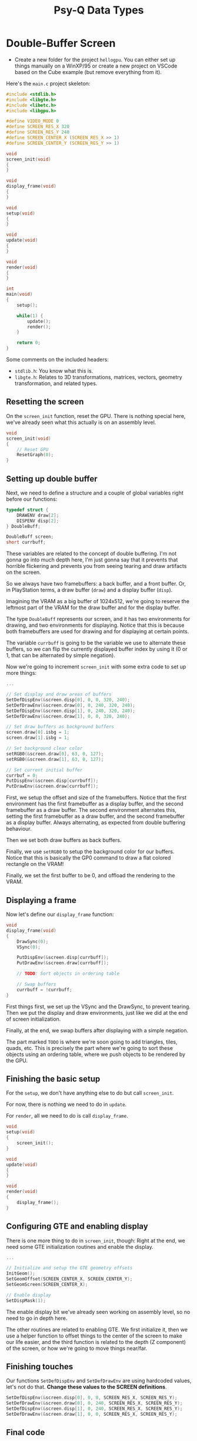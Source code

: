 #+title: Psy-Q Data Types
#+startup: content

* Double-Buffer Screen

- Create a new folder  for the project ~hellogpu~. You can  either set up things
  manually on  a WinXP/95 or create  a new project  on VSCode based on  the Cube
  example (but remove everything from it).

Here's the ~main.c~ project skeleton:

#+begin_src c
#include <stdlib.h>
#include <libgte.h>
#include <libetc.h>
#include <libgpu.h>

#define VIDEO_MODE 0
#define SCREEN_RES_X 320
#define SCREEN_RES_Y 240
#define SCREEN_CENTER_X (SCREEN_RES_X >> 1)
#define SCREEN_CENTER_Y (SCREEN_RES_Y >> 1)

void
screen_init(void)
{
}

void
display_frame(void)
{
}

void
setup(void)
{
}

void
update(void)
{
}

void
render(void)
{
}

int
main(void)
{
    setup();

    while(1) {
        update();
        render();
    }

    return 0;
}
#+end_src

Some comments on the included headers:

- ~stdlib.h~: You know what this is.
- ~libgte.h~:  Relates  to  3D   transformations,  matrices,  vectors,  geometry
  transformation, and related types.

** Resetting the screen

On the  ~screen_init~ function, reset  the GPU.  There is nothing  special here,
we've already seen what this actually is on an assembly level.

#+begin_src c
void
screen_init(void)
{
    // Reset GPU
    ResetGraph(0);
}
#+end_src

** Setting up double buffer

Next, we  need to  define a  structure and  a couple  of global  variables right
before our functions:

#+begin_src c
typedef struct {
    DRAWENV draw[2];
    DISPENV disp[2];
} DoubleBuff;

DoubleBuff screen;
short currbuff;
#+end_src

These variables are related to the concept of double buffering. I'm not gonna go
into  much  depth here,  I'm  just  gonna say  that  it  prevents that  horrible
flickering  and prevents  you  from seeing  tearing and  draw  artifacts on  the
screen.

So we always  have two framebuffers: a  back buffer, and a front  buffer. Or, in
PlayStation terms, a draw buffer (~draw~) and a display buffer (~disp~).

Imagining the  VRAM as  a big  buffer of  1024x512, we're  going to  reserve the
leftmost part of the VRAM for the draw buffer and for the display buffer.

The type  ~DoubleBuff~ represents our  screen, and  it has two  environments for
drawing, and two  environments for displaying. Notice that this  is because both
framebuffers  are  used  for  drawing  and for  displaying  at  certain  points.

The variable ~currbuff~  is going to be  the variable we use  to alternate these
buffers, so we can  flip the currently displayed buffer index by  using it (0 or
1, that can be alternated by simple negation).

Now we're going to  increment ~screen_init~ with some extra code  to set up more
things:

#+begin_src c
...

// Set display and draw areas of buffers
SetDefDispEnv(&screen.disp[0], 0, 0, 320, 240);
SetDefDrawEnv(&screen.draw[0], 0, 240, 320, 240);
SetDefDispEnv(&screen.disp[1], 0, 240, 320, 240);
SetDefDrawEnv(&screen.draw[1], 0, 0, 320, 240);

// Set draw buffers as background buffers
screen.draw[0].isbg = 1;
screen.draw[1].isbg = 1;

// Set background clear color
setRGB0(&screen.draw[0], 63, 0, 127);
setRGB0(&screen.draw[1], 63, 0, 127);

// Set current initial buffer
currbuf = 0;
PutDispEnv(&screen.disp[currbuff]);
PutDrawEnv(&screen.draw[currbuff]);
#+end_src

First, we setup the offset and size  of the framebuffers.  Notice that the first
environment  has the  first  framebuffer as  a display  buffer,  and the  second
framebuffer as  a draw buffer.  The second environment alternates  this, setting
the first framebuffer as a draw buffer,  and the second framebuffer as a display
buffer. Always alternating, as expected from double buffering behaviour.

Then we set both draw buffers as back buffers.

Finally, we use ~setRGB0~ to setup  the background color for our buffers. Notice
that this is basically  the GP0 command to draw a flat  colored rectangle on the
VRAM!

Finally, we set the first buffer to be 0, and offload the rendering to the VRAM.

** Displaying a frame

Now let's define our ~display_frame~ function:

#+begin_src c
void
display_frame(void)
{
    DrawSync(0);
    VSync(0);

    PutDispEnv(&screen.disp[currbuff]);
    PutDrawEnv(&screen.draw[currbuff]);

    // TODO: Sort objects in ordering table

    // Swap buffers
    currbuff = !currbuff;
}
#+end_src

First  things  first,  we  set  up  the  VSync  and  the  DrawSync,  to  prevent
tearing. Then we put the display and  draw environments, just like we did at the
end of screen initialization.

Finally, at the end, we swap buffers after displaying with a simple negation.

The part marked ~TODO~ is where we're soon going to add triangles, tiles, quads,
etc. This is precisely the part where we're going to sort these objects using an
ordering table, where we push objects to be rendered by the GPU.

** Finishing the basic setup

For the ~setup~, we don't have anything else to do but call ~screen_init~.

For now, there is nothing we need to do in ~update~.

For ~render~, all we need to do is call ~display_frame~.

#+begin_src c
void
setup(void)
{
    screen_init();
}

void
update(void)
{
}

void
render(void)
{
    display_frame();
}
#+end_src

** Configuring GTE and enabling display

There is  one more thing to  do in ~screen_init~,  though: Right at the  end, we
need some GTE initialization routines and enable the display.

#+begin_src c
...

// Initialize and setup the GTE geometry offsets
InitGeom();
SetGeomOffset(SCREEN_CENTER_X, SCREEN_CENTER_Y);
SetGeomScreen(SCREEN_CENTER_X);

// Enable display
SetDispMask(1);
#+end_src

The enable display bit we've already seen  working on assembly level, so no need
to go in depth here.

The other routines are related to enabling  GTE. We first initialize it, then we
use a helper function  to offset things to the center of the  screen to make our
life easier, and the third function is related to the depth (Z component) of the
screen, or how we're going to move things near/far.

** Finishing touches

Our functions  ~SetDefDispEnv~ and  ~SetDefDrawEnv~ are using  hardcoded values,
let's not do that. *Change these values to the SCREEN definitions*.

#+begin_src c
SetDefDispEnv(&screen.disp[0], 0, 0, SCREEN_RES_X, SCREEN_RES_Y);
SetDefDrawEnv(&screen.draw[0], 0, 240, SCREEN_RES_X, SCREEN_RES_Y);
SetDefDispEnv(&screen.disp[1], 0, 240, SCREEN_RES_X, SCREEN_RES_Y);
SetDefDrawEnv(&screen.draw[1], 0, 0, SCREEN_RES_X, SCREEN_RES_Y);
#+end_src

** Final code

Here's what the code looks like now:

#+begin_src c
#include <stdlib.h>
#include <libgte.h>
#include <libetc.h>
#include <libgpu.h>

#define VIDEO_MODE 0
#define SCREEN_RES_X 320
#define SCREEN_RES_Y 240
#define SCREEN_CENTER_X (SCREEN_RES_X >> 1)
#define SCREEN_CENTER_Y (SCREEN_RES_Y >> 1)

typedef struct {
    DRAWENV draw[2];
    DISPENV disp[2];
} DoubleBuff;

DoubleBuff screen;
short currbuff;

void
screen_init(void)
{
    // Reset GPU
    ResetGraph(0);

    // Set display and draw areas of buffers
    SetDefDispEnv(&screen.disp[0], 0, 0, SCREEN_RES_X, SCREEN_RES_Y);
    SetDefDrawEnv(&screen.draw[0], 0, 240, SCREEN_RES_X, SCREEN_RES_Y);
    SetDefDispEnv(&screen.disp[1], 0, 240, SCREEN_RES_X, SCREEN_RES_Y);
    SetDefDrawEnv(&screen.draw[1], 0, 0, SCREEN_RES_X, SCREEN_RES_Y);

    // Set draw buffers as background buffers
    screen.draw[0].isbg = 1;
    screen.draw[1].isbg = 1;

    // Set background clear color
    setRGB0(&screen.draw[0], 63, 0, 127);
    setRGB0(&screen.draw[1], 63, 0, 127);

    // Set current initial buffer
    currbuff = 0;
    PutDispEnv(&screen.disp[currbuff]);
    PutDrawEnv(&screen.draw[currbuff]);

    // Initialize and setup the GTE geometry offsets
    InitGeom();
    SetGeomOffset(SCREEN_CENTER_X, SCREEN_CENTER_Y);
    SetGeomScreen(SCREEN_CENTER_X);

    // Enable display
    SetDispMask(1);
}

void
display_frame(void)
{
    DrawSync(0);
    VSync(0);

    PutDispEnv(&screen.disp[currbuff]);
    PutDrawEnv(&screen.draw[currbuff]);

    // TODO: Sort objects in ordering table

    // Swap buffers
    currbuff = !currbuff;
}

void
setup(void)
{
    screen_init();
}

void
update(void)
{
}

void
render(void)
{
    display_frame();
}

int
main(void)
{
    setup();

    while(1) {
        update();
        render();
    }

    return 0;
}
#+end_src

* Psy-Q Integer Data Types

These types are defined in ~sys/types.h~.

| Type      | Size               |
|-----------+--------------------|
| ~char~    | 8 bits (signed)    |
| ~short~   | 16 bits (signed)   |
| ~int~     | 32 bits (signed)   |
| ~long~    | 32 bits (signed)   |
| ~u_char~  | 8 bits (unsigned)  |
| ~u_short~ | 16 bits (unsigned) |
| ~u_int~   | 32 bits (unsigned) |
| ~u_long~  | 32 bits (unsigned) |

* Psy-Q Primitive Types

These types are defined in ~libgpu.h~.

| Type       | Description             |
|------------+-------------------------|
| ~TILE~     | 2D tile                 |
| ~POLY_F3~  | Flat-shaded triangle    |
| ~POLY_G3~  | Gouraud-shaded triangle |
| ~POLY_F4~  | Flat-shaded quad        |
| ~POLY_G4~  | Gouraud-shaded quad     |
| ...        |                         |

* Ordering Table & Primitive Buffer

Suppose we declared a  few pointers to some of these  primitives, and that we're
gonna populate them later:

#+begin_src c
TILE    *tile;
POLY_F3 *triA;
POLY_G3 *triB;
POLY_F4 *quadA;
POLY_G4 *quadB;
#+end_src

We're gonna have to declare an ordering table, a primitive buffer, and a pointer
to the  next primitive.  This way,  we can  determine the  drawing order  of the
primitives; primitives  are always ordered from  back to front, since  drawing a
primitive supersedes the drawing of another.

#+begin_src c
#define OT_LENGTH 8

// Ordering table
u_long ot[2][OT_LENGTH];

// Primitive buffer
char primbuff[2][2048];
char *nextprim;
#+end_src

In this case for the ordering table,  we're declaring two arrays. Each array has
eight possible  elements in  size. And  each element is  a _pointer_  (hence the
~u_long~  type as  a proper  representative of  that). So  we actually  have two
different ordering tables.

We have  two ordering tables  (one for each framebuffer),  and we can  draw them
front-to-back or back-to-front.

The *primitive  buffer* is  a buffer  where we'll  be properly  *ALLOCATING* our
primitives. See the following implementation of an update function:

#+begin_src c
void
update()
{
    // Reset next primitive pointer
    nextprim = primbuff[currbuff];

    // Clear ordering table for this buffer (reverse)
    ClearOTagR(ot[currbuff], OT_LENGTH);

    tile = (TILE*)nextprim;      // cast pointer to primitive pointer
    setTile(tile);               // initialize tile
    setXY0(tile, 82, 32);        // Set primitive position (x, y)
    setWH(tile, 64, 64);         // Set primitive size
    setRGB0(tile, 0, 255, 0);    // Set primitive color
    addPrim(ot[currbuff], tile); // Add and sort primitive to the OT
    nextprim += sizeof(TILE);    // Advance primitive pointer
}
#+end_src

On the example above, it is very clear that ~primbuff~ ends up being used as the
proper free space to render primitives. We  don't do ~malloc~ like we would with
any  other  environment;  we end  up  having  to  be  very careful  with  memory
consumption.

Now we can just go ahead and draw our ordering table, in a very simple manner:

#+begin_src c
void
draw()
{
    DrawOTag(ot[currbuff] + OT_LENGTH - 1);
    // ...
}
#+end_src

* Sorting Primitives into the OT

Let's go ahead and add a few things.

#+begin_src c
// Definitions...
#define OT_LENGTH 16

// Primitive buffer...
u_long ot[2][OT_LENGTH];
char primbuff[2][2048];
char *nextprim;

// Pointers to primitives
POLY_F3 *triangle;
TILE    *tile;
#+end_src

We'll end up having now a slightly bigger ordering table.

We'll  go   ahead  and  control/reset   the  ordering  table  on   the  ~update~
function. Plus, let's add some primitives.

#+begin_src c
void
update()
{
    ClearOTagR(ot[currbuff], OT_LENGTH);

    tile = (TILE*)nextprim;
    setTile(tile);
    setXY0(tile, 82, 32);
    setWH(tile, 64, 64);
    setRGB0(tile, 0, 255, 0);
    addPrim(ot[currbuff], tile);
    nextprim += sizeof(TILE);

    triangle = (POLY_F3*)nextprim;
    setPolyF3(triangle);
    setXY3(triangle, 64, 100, 200, 150, 50, 220);
    setRGB0(triangle, 255, 0, 255);
    addPrim(ot[currbuff], triangle);
    nextprim += sizeof(POLY_F3);
}
#+end_src

When we add primitives  to the ordering table, we are  SORTING them. "SORTING" a
primitive is the same thing as adding it to the ordering table.

We're  also  using  handy  functions   such  as  ~setWH~,  ~setRGB0~,  ~setXY0~,
~setXY3~...  but  there  is  nothing  stopping  us  from  manually  setting  the
components  of  each  struct  manually (also,  they're  not  functions,  they're
macros. :P )

We  cannot forget  to always  reset our  ~nextprim~ pointer.  So in  the end  of
~display_frame~,  make it  so that  it  always points  to the  beginning of  the
current primitive buffer:

#+begin_src c
void
display_frame()
{
    // ...
    currbuff = !currbuff;

    // Reset next primitive pointer to the start of the primitive buffer
    nextprim = primbuff[currbuff];
}
#+end_src

Now, adding  things to the  ordering table doesn't tell  the GPU that  there are
things  that need  to be  drawn, so  still in  ~display_frame~, before  flipping
~currbuff~, use  the function  that sorts  these objects  in the  ordering table
(remember that "sorting" here means "drawing in the given order"):

#+begin_src c
void
display_frame()
{
    // ...
    DrawOTag(ot[currbuff] + OT_LENGTH - 1);

    currbuff = !currbuff;
    // ...
}
#+end_src

Remember   that,  since   we're   clearing  the   ordering   table  in   reverse
(~ClearOTagR~), when  we draw it, we  draw from the beginning  (~DrawOTag~), and
pass a pointer to the end.

Let's also go ahead on ~setup~ and, after initializing the screen, let's set the
~nextprim~ pointer to the start of the current primitive buffer as well.

#+begin_src c
void
setup(void)
{
    screen_init();

    // Reset next primitive pointer to the start of the primitive buffer
    nextprim = primbuff[currbuff];
}
#+end_src

Here's the result...

[[file:img/primbuff0.png]]

The idea of using primitives, created  within a primitive buffer, adding them to
the ordering table, and  using it to sort them is gonna be  a pivot point of PSX
development, and we won't stop doing it anymore.

** Exercise: Add a Gouraud-shaded quad

We're going  to declare a  Gouraud-shaded quad that  uses a pointer  declared as
~quadg4~.

Well that's easy enough. We know what  we need for a Gouraud-shaded quad, and we
can also look at its definition on ~POLY_G4~ struct. So:

#+begin_src c
// Among primitive pointer declarations...
POLY_G4 *quadg4;

...

// Within "update"
quadg4 = (POLY_G4*)nextprim;
setPolyG4(quadg4);
setXY4(quadg4, 240, 60, 240, 180, 80, 60, 80, 180); // inverted N
setRGB0(quadg4, 255, 0, 0);
setRGB1(quadg4, 0, 255, 0);
setRGB2(quadg4, 0, 0, 255);
setRGB3(quadg4, 255, 255, 255);
addPrim(ot[currbuff], quadg4);
nextprim += sizeof(POLY_G4);
#+end_src

All we  need to  do is  remember that,  when we're  declaring the  vertices with
~setXY4~,  our  quad   vertex  order  simulates  an   "inverted  N":  top-right,
bottom-right, top-left, bottom-left. The ~setRGBX~ functions describe colors for
the vertices given the order they were described.


* Sorting a Gouraud Quad into the OT

Small note before anything: Define a  ~SCREEN_Z~ constant, then fix a little our
GTE initialization that we will need later:

#+begin_src c
#define SCREEN_Z 400

// ...

void
screen_init()
{
    // ...
    
    // Initialize and setup the GTE geometry offsets
    InitGeom();
    SetGeomOffset(SCREEN_CENTER_X, SCREEN_CENTER_Y);
    SetGeomScreen(SCREEN_Z);

    // ...
}
#+end_src

As  for  the  Gouraud-shaded  quad   itself...  see  the  exercise  on  previous
section. :)

* A review of pointers

Been there,  done that. Few years  dealing with pointers and  pointer arithmetic
here, practically on a daily basis. I'll just go touch grass.

* The Arrow Operator

Ditto.

* More about ordering tables

Here is  an example  of an  ordering table with  six elements,  like the  one we
declared:

#+begin_src c
#define OT_LENGTH 6
u_long ot[OT_LENGTH];
#+end_src

#+begin_example
[ ot[0] ] <- [ ot[1] ] <- [ ot[2] ] <- [ ot[3] ] <- [ ot[4] ] <- [ ot[5] ] <- start
 0xffffff
#+end_example

- Internally, the ordering table is an array of pointer elements that point from
  one element to the next.
- The ordering table ends with the value  ~0xffffff~ (lower 24 bits of the tag),
  which is used as a terminator for the ordering table processor.
- The order of these elements look  _reversed_ because of how we're manipulating
  it, since we created this OT by using the ~ClearOTagR~ function (this function
  is faster than ~ClearOTag~ because it is DMA-accelerated).
- Therefore this is  a _reverse_ ordering table, starting with  the last element
  and ending with  the first one. This  is common usage because  we usually draw
  polygons from  back to  front based  on depth  values --  this is  called "the
  painter's algorithm"; things that are further away are painted first.
- Polygons can  be added  to the OT  using the macro  ~addPrim~ or  the function
  ~AddPrim~, both from ~libgpu.h~.
- All the pointers  in the ordering table point to  _primitive packets_ that are
  32-bit aligned.

Consider the struct for a flat-shaded triangle:

#+begin_src c
typedef struct {
    u_long tag;
    u_char r0, b0, g0, code;
    short x0, y0;
    short x1, y1;
    short x2, y2;
} POLY_F3;
#+end_src

The memory lines roughly correspond to:

1. ~tag~: used by OT, contains  a pointer to the  next element (3 bytes)  and a
   length (1 byte);
2. ~x0~ (2 bytes) and ~y0~ (2 bytes);
3. ~x1~ (2 bytes) and ~y1~ (2 bytes);
4. ~x2~ (2 bytes) and ~y2~ (2 bytes).

- The first  24 bits of the  ~tag~ field are  the _address pointer_ to  the next
  element, and  the last 8 bits  are its _length_.
  - So we  don't use the full  32 bits to  store the next element  address, even
    though our pointers in  MIPS are 32-bits long; we use 24  bits, and these 24
    bits will suffice.
  - Different primitives have different size in  memory, and that is why we have
    the length bits of the tag: a flat-shaded triangle only needs three vertices
    and a single three-component color.  A textured triangle, though, would need
    UV  coordinates  per   vertex,  therefore  having  three   vertices  of  two
    coordinates, plus two UV coordinates for each vertex as well.

Finally: Since the ordering  table is a list of pointers,  each pointer can also
represent an entire sublist,  as long as the last element  of the sublist points
to the  next ordering  table element!  So we  don't necessarily  have to  push a
single primitive to the ordering table at  a time; we can push an entire sublist
of primitives to the ordering table.

This sorting can either  be done manually or with the GTE's  help, since the GTE
knows how to compute the average depth value of a 3D polygon, and this value can
thus be used as the index of the primitive on the ordering table.


